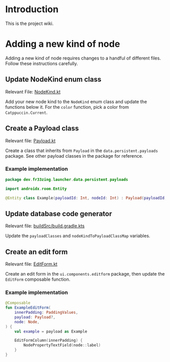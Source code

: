 * Introduction

This is the project wiki.

* Adding a new kind of node

Adding a new kind of node requires changes to a handful of different files.
Follow these instructions carefully.

** Update NodeKind enum class

Relevant File: [[file:../app/src/main/java/dev/fr33zing/launcher/data/NodeKind.kt][NodeKind.kt]]

Add your new node kind to the ~NodeKind~ enum class and update the functions
below it. For the ~color~ function, pick a color from ~Catppuccin.Current~.

** Create a Payload class

Relevant file: [[file:../app/src/main/java/dev/fr33zing/launcher/data/persistent/payloads/Payload.kt][Payload.kt]]

Create a class that inherits from ~Payload~ in the ~data.persistent.payloads~
package. See other payload classes in the package for reference.

*** Example implementation

#+BEGIN_SRC kotlin
package dev.fr33zing.launcher.data.persistent.payloads

import androidx.room.Entity

@Entity class Example(payloadId: Int, nodeId: Int) : Payload(payloadId, nodeId)
#+END_SRC

** Update database code generator

Relevant file: [[file:../buildSrc/build.gradle.kts][buildSrc/build.gradle.kts]]

Update the ~payloadClasses~ and ~nodeKindToPayloadClassMap~ variables.

** Create an edit form

Relevant file: [[file:../app/src/main/java/dev/fr33zing/launcher/ui/components/editform/EditForm.kt][EditForm.kt]]

Create an edit form in the ~ui.components.editform~ package, then update the
~EditForm~ composable function.

*** Example implementation

#+BEGIN_SRC kotlin
@Composable
fun ExampleEditForm(
    innerPadding: PaddingValues,
    payload: Payload?,
    node: Node,
) {
    val example = payload as Example

    EditFormColumn(innerPadding) {
        NodePropertyTextField(node::label)
    }
}
#+END_SRC
